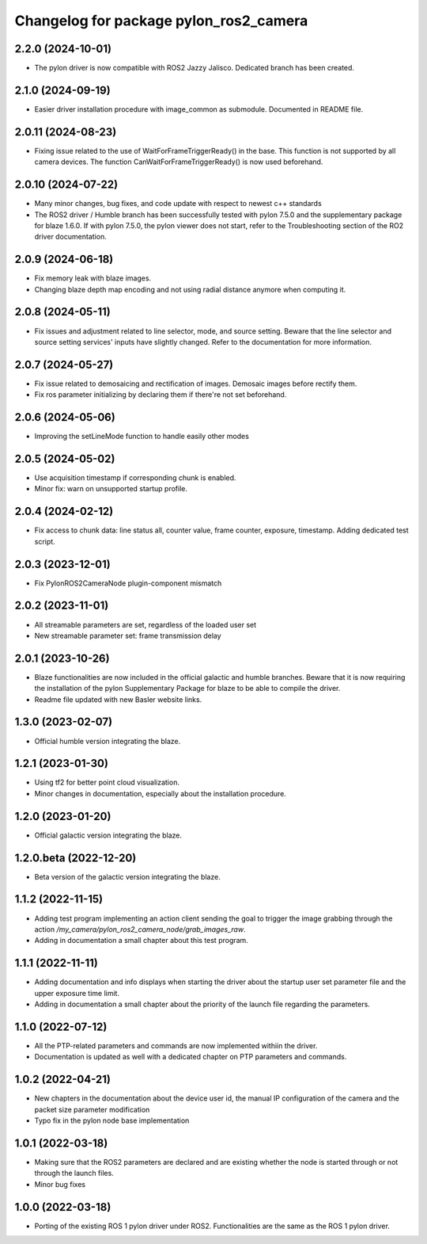 ^^^^^^^^^^^^^^^^^^^^^^^^^^^^^^^^^^^^^^^
Changelog for package pylon_ros2_camera
^^^^^^^^^^^^^^^^^^^^^^^^^^^^^^^^^^^^^^^

2.2.0 (2024-10-01)
-------------------
* The pylon driver is now compatible with ROS2 Jazzy Jalisco. Dedicated branch has been created.

2.1.0 (2024-09-19)
-------------------
* Easier driver installation procedure with image_common as submodule. Documented in README file.

2.0.11 (2024-08-23)
-------------------
* Fixing issue related to the use of WaitForFrameTriggerReady() in the base. This function is not supported by all camera devices. The function CanWaitForFrameTriggerReady() is now used beforehand.

2.0.10 (2024-07-22)
-------------------
* Many minor changes, bug fixes, and code update with respect to newest c++ standards
* The ROS2 driver / Humble branch has been successfully tested with pylon 7.5.0 and the supplementary package for blaze 1.6.0. If with pylon 7.5.0, the pylon viewer does not start, refer to the Troubleshooting section of the RO2 driver documentation.

2.0.9 (2024-06-18)
-------------------
* Fix memory leak with blaze images.
* Changing blaze depth map encoding and not using radial distance anymore when computing it.

2.0.8 (2024-05-11)
-------------------
* Fix issues and adjustment related to line selector, mode, and source setting. Beware that the line selector and source setting services' inputs have slightly changed. Refer to the documentation for more information.

2.0.7 (2024-05-27)
-------------------
* Fix issue related to demosaicing and rectification of images. Demosaic images before rectify them.
* Fix ros parameter initializing by declaring them if there're not set beforehand.

2.0.6 (2024-05-06)
-------------------
* Improving the setLineMode function to handle easily other modes

2.0.5 (2024-05-02)
-------------------
* Use acquisition timestamp if corresponding chunk is enabled.
* Minor fix: warn on unsupported startup profile.

2.0.4 (2024-02-12)
-------------------
* Fix access to chunk data: line status all, counter value, frame counter, exposure, timestamp. Adding dedicated test script.

2.0.3 (2023-12-01)
-------------------
* Fix PylonROS2CameraNode plugin-component mismatch 

2.0.2 (2023-11-01)
-------------------
* All streamable parameters are set, regardless of the loaded user set
* New streamable parameter set: frame transmission delay

2.0.1 (2023-10-26)
-------------------
* Blaze functionalities are now included in the official galactic and humble branches. Beware that it is now requiring the installation of the pylon Supplementary Package for blaze to be able to compile the driver.
* Readme file updated with new Basler website links.

1.3.0 (2023-02-07)
-------------------
* Official humble version integrating the blaze.

1.2.1 (2023-01-30)
-------------------
* Using tf2 for better point cloud visualization.
* Minor changes in documentation, especially about the installation procedure.

1.2.0 (2023-01-20)
-------------------
* Official galactic version integrating the blaze.

1.2.0.beta (2022-12-20)
-------------------
* Beta version of the galactic version integrating the blaze.

1.1.2 (2022-11-15)
-------------------
* Adding test program implementing an action client sending the goal to trigger the image grabbing through the action `/my_camera/pylon_ros2_camera_node/grab_images_raw`.
* Adding in documentation a small chapter about this test program.

1.1.1 (2022-11-11)
-------------------
* Adding documentation and info displays when starting the driver about the startup user set parameter file and the upper exposure time limit.
* Adding in documentation a small chapter about the priority of the launch file regarding the parameters.

1.1.0 (2022-07-12)
-------------------
* All the PTP-related parameters and commands are now implemented withiin the driver.
* Documentation is updated as well with a dedicated chapter on PTP parameters and commands.

1.0.2 (2022-04-21)
-------------------
* New chapters in the documentation about the device user id, the manual IP configuration of the camera and the packet size parameter modification
* Typo fix in the pylon node base implementation

1.0.1 (2022-03-18)
-------------------
* Making sure that the ROS2 parameters are declared and are existing whether the node is started through or not through the launch files.
* Minor bug fixes

1.0.0 (2022-03-18)
-------------------
* Porting of the existing ROS 1 pylon driver under ROS2. Functionalities are the same as the ROS 1 pylon driver.
